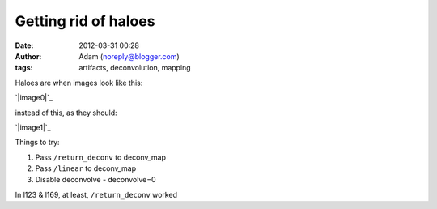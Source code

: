 Getting rid of haloes
#####################
:date: 2012-03-31 00:28
:author: Adam (noreply@blogger.com)
:tags: artifacts, deconvolution, mapping

Haloes are when images look like this:

.. raw:: html

   <div class="separator" style="clear: both; text-align: center;">

`|image0|`_

.. raw:: html

   </div>

instead of this, as they should:

.. raw:: html

   <div class="separator" style="clear: both; text-align: center;">

`|image1|`_

.. raw:: html

   </div>

Things to try:

#. Pass ``/return_deconv`` to deconv\_map
#. Pass ``/linear`` to deconv\_map
#. Disable deconvolve - deconvolve=0

In l123 & l169, at least, ``/return_deconv`` worked

.. raw:: html

   </p>

.. _|image2|: http://1.bp.blogspot.com/-Hwwiewo9FyU/T3Yhs6TpYcI/AAAAAAAAG0k/uKSTBCn95FY/s1600/Screen%2Bshot%2B2012-03-30%2Bat%2B3.09.54%2BPM.png
.. _|image3|: http://4.bp.blogspot.com/-t5jVccq9Dtc/T3Yhs-hcY5I/AAAAAAAAG0s/EZ4x0zdSgxw/s1600/Screen%2Bshot%2B2012-03-30%2Bat%2B3.09.58%2BPM.png

.. |image0| image:: http://1.bp.blogspot.com/-Hwwiewo9FyU/T3Yhs6TpYcI/AAAAAAAAG0k/uKSTBCn95FY/s320/Screen%2Bshot%2B2012-03-30%2Bat%2B3.09.54%2BPM.png
.. |image1| image:: http://4.bp.blogspot.com/-t5jVccq9Dtc/T3Yhs-hcY5I/AAAAAAAAG0s/EZ4x0zdSgxw/s320/Screen%2Bshot%2B2012-03-30%2Bat%2B3.09.58%2BPM.png
.. |image2| image:: http://1.bp.blogspot.com/-Hwwiewo9FyU/T3Yhs6TpYcI/AAAAAAAAG0k/uKSTBCn95FY/s320/Screen%2Bshot%2B2012-03-30%2Bat%2B3.09.54%2BPM.png
.. |image3| image:: http://4.bp.blogspot.com/-t5jVccq9Dtc/T3Yhs-hcY5I/AAAAAAAAG0s/EZ4x0zdSgxw/s320/Screen%2Bshot%2B2012-03-30%2Bat%2B3.09.58%2BPM.png
